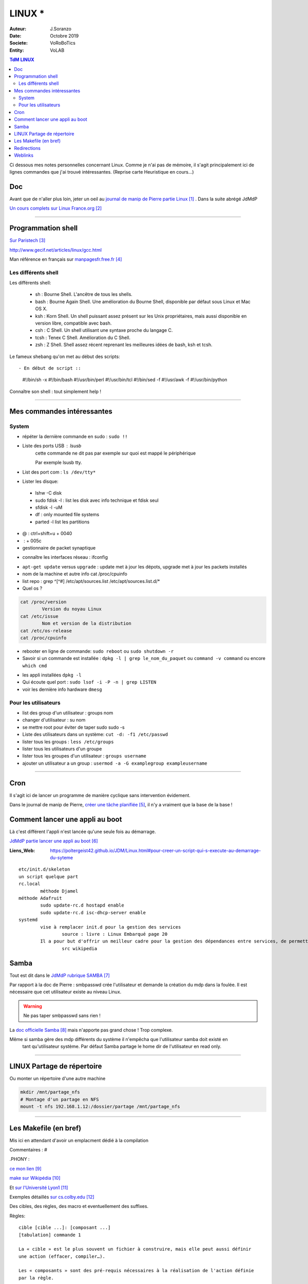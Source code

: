 .. index:: Linux

++++++++++++++++++++++++++++++++
LINUX *
++++++++++++++++++++++++++++++++

:Auteur: J.Soranzo
:Date: Octobre 2019
:Societe: VoRoBoTics
:Entity: VoLAB

.. contents:: TdM LINUX
    :backlinks: top


Ci dessous mes notes personnelles concernant Linux. Comme je n'ai pas de mémoire, 
il s'agit principalement ici de lignes commandes que j'ai trouvé intéressantes.
(Reprise carte Heuristique en cours...)

================================
Doc
================================
Avant que de n'aller plus loin, jeter un oeil au `journal de manip de Pierre partie Linux`_ . 
Dans la suite abrégé JdMdP

`Un cours complets sur Linux France.org`_

.. _`journal de manip de Pierre partie Linux` : https://poltergeist42.github.io/JDM/Linux.html

.. _`Un cours complets sur Linux France.org` : http://www.linux-france.org/prj/edu/archinet/systeme/index.html 

----------------------------------------------------------------------------------------------------

.. index ::
   pair: Linux; Shells
   

====================================================================================================
Programmation shell
====================================================================================================
`Sur Paristech`_

.. _`Sur Paristech` : https://perso.telecom-paristech.fr/dax/polys/tp-c-shell/

http://www.gecif.net/articles/linux/gcc.html

Man référence en français sur `manpagesfr.free.fr`_

.. _`manpagesfr.free.fr` : http://manpagesfr.free.fr/man/man3/Index.3.html

Les différents shell
======================================
Les différents shell:

 - sh : Bourne Shell. L'ancêtre de tous les shells.
 - bash : Bourne Again Shell. Une amélioration du Bourne Shell, disponible par défaut sous Linux et Mac OS X.
 - ksh : Korn Shell. Un shell puissant assez présent sur les Unix propriétaires, mais aussi disponible en version libre, compatible avec bash.
 - csh : C Shell. Un shell utilisant une syntaxe proche du langage C.
 - tcsh : Tenex C Shell. Amélioration du C Shell.
 - zsh : Z Shell. Shell assez récent reprenant les meilleures idées de bash, ksh et tcsh.


.. index::
    pair: Linux; Shebang

Le fameux shebang qu'on met au début des scripts::

- En début de script ::

    #!/bin/sh -x
    #!/bin/bash
    #!/usr/bin/perl
    #!/usr/bin/tcl
    #!/bin/sed -f
    #!/usr/awk -f
    #!/usr/bin/python

Connaître son shell : tout simplement help !

----------------------------------------------------------------------------------------------------

================================
Mes commandes intéressantes
================================

.. index ::
   pair: Linux; Commandes system
   
System
===========

- répéter la dernière commande en sudo : ``sudo !!``

- Liste des ports USB : lsusb
   cette commande ne dit pas par exemple sur quoi est mappé le périphérique
   
   Par exemple lsusb tty.
- List des port com : ``ls /dev/tty*``
- Lister les disque:

 - lshw -C disk
 - sudo fdisk -l : list les disk avec info technique et fdisk seul
 - sfdisk -l -uM
 - df : only mounted file systems
 - parted -l list les partitions

- @ : ctrl+shift+u + 0040
- \ :              + 005c

- gestionnaire de packet synaptique

.. index:: Réseau

- connaître les interfaces réseau : ifconfig

.. index:: apt update, apt upgrade, apt-get update, apt-get upgrade

- ``apt-get update`` versus ``upgrade`` : update met à jour les dépots, upgrade met à jour les packets installés


- nom de la machine et autre info cat /proc/cpuinfo
- list repo : grep ^[^#] /etc/apt/sources.list /etc/apt/sources.list.d/*
- Quel os ?

.. index ::
   single: Linux; version OS

.. code::

		cat /proc/version
			Version du noyau Linux
		cat /etc/issue
			Nom et version de la distribution
		cat /etc/os-release
		cat /proc/cpuinfo

.. index ::
   single: Linux; Redémarrer

- rebooter en ligne de commande: ``sudo reboot`` ou ``sudo shutdown -r``  

- Savoir si un commande est installée : ``dpkg -l | grep le_nom_du_paquet`` ou ``command -v command`` 
  ou encore ``which cmd``
 
.. index ::
   single: Linux; Commandes utilisateur
   
- les appli installées ``dpkg -l``

- Qui écoute quel port : ``sudo lsof -i -P -n | grep LISTEN``

- voir les dernière info hardware ``dmesg`` 


 
Pour les utilisateurs
======================================

- list des group d'un utilisateur : groups nom
- changer d'utilisateur : su nom
- se mettre root pour éviter de taper sudo sudo -s
- Liste des utilisateurs dans un système: ``cut -d: -f1 /etc/passwd``
- lister tous les groups : ``less /etc/groups``
- lister tous les utilisateurs d'un groupe
- lister tous les groupes d'un utilisateur : ``groups username``
- ajouter un utilisateur a un group : ``usermod -a -G examplegroup exampleusername``

----------------------------------------------------------------------------------------------------

.. index::
    single: Linux; cron
	single: Linux; Tâches planifiées

================================
Cron
================================
Il s'agit ici de lancer un programme de manière cyclique sans intervention évidement.

Dans le journal de manip de Pierre, `créer une tâche planifiée`_, il n'y a vraiment que la base 
de la base ! 

.. _`créer une tâche planifiée` : https://poltergeist42.github.io/JDM/Linux.html#creer-une-tache-planifie-cron

====================================================================================================
Comment lancer une appli au boot
====================================================================================================
Là c'est différent l'appli n'est lancée qu'une seule fois au démarrage.

`JdMdP partie lancer une appli au boot`_

:Liens_Web:
	
	https://poltergeist42.github.io/JDM/Linux.html#pour-creer-un-script-qui-s-execute-au-demarrage-du-syteme

::

		etc/init.d/skeleton
		un script quelque part
		rc.local
			méthode Djamel
		méthode Adafruit
			sudo update-rc.d hostapd enable 
			sudo update-rc.d isc-dhcp-server enable
		systemd
			vise à remplacer init.d pour la gestion des services
				source : livre : Linux Embarqué page 20
			Il a pour but d'offrir un meilleur cadre pour la gestion des dépendances entre services, de permettre le chargement en parallèle des services au démarrage, et de réduire les appels aux scripts shell.
				src wikipedia


.. _`JdMdP partie lancer une appli au boot` : https://poltergeist42.github.io/JDM/Linux.html#pour-creer-un-script-qui-sexecute-au-demarrage-du-systeme



.. index::
    pair: Linux; Samba

================================
Samba
================================
Tout est dit dans le `JdMdP rubrique SAMBA`_

.. _`JdMdP rubrique SAMBA` : https://poltergeist42.github.io/JDM/Linux.html#creer-un-dossier-partage-avec-samba

Par rapport à la doc de Pierre : smbpasswd crée l'utilisateur et demande la création du mdp dans la
foulée. Il est nécessaire que cet utilisateur existe au niveau Linux.

.. WARNING::
    Ne pas taper smbpasswd sans rien !
	
La `doc officielle Samba`_ mais n'apporte pas grand chose ! Trop complexe.

.. _`doc officielle Samba` : https://wiki.samba.org/index.php/Main_Page

Même si samba gère des mdp différents du système il n'empêcha que l'utilisateur samba doit existé en
 tant qu'utilisateur système. Par défaut Samba partage le home dir de l'utilisateur en read only. 

----------------------------------------------------------------------------------------------------

.. index::
    pair: Linux; Partage

.. _ref_linuxPartage:

====================================================================================================
LINUX Partage de répertoire
====================================================================================================
Ou monter un répertoire d'une autre machine

.. code::

    mkdir /mnt/partage_nfs
    # Montage d'un partage en NFS
    mount -t nfs 192.168.1.12:/dossier/partage /mnt/partage_nfs

----------------------------------------------------------------------------------------------------


.. index::
    single: Makefile

====================================================================================================
Les Makefile (en bref)
====================================================================================================
Mis ici en attendant d'avoir un emplacment dédié à la compilation

Commentaires : #

.PHONY : 


`ce mon lien`_

.. _`ce mon lien` : file:///C:/Users/F073258/Documents/jojoBag/taf/cocotier_2021/travauxPAD/documentation/build/html/home.html 

`make sur Wikipédia`_

.. _`make sur Wikipédia` : https://fr.wikipedia.org/wiki/Make

Et `sur l'Université Lyon1`_

.. _`sur l'Université Lyon1` : http://perso.univ-lyon1.fr/jean-claude.iehl/Public/educ/Makefile.html

Exemples détaillés `sur cs.colby.edu`_

.. _`sur cs.colby.edu` : https://www.cs.colby.edu/maxwell/courses/tutorials/maketutor/

Des cibles, des règles, des macro et eventuellement des suffixes.

Règles::

    cible [cible ...]: [composant ...]
    [tabulation] commande 1

    La « cible » est le plus souvent un fichier à construire, mais elle peut aussi définir 
    une action (effacer, compiler…).

    Les « composants » sont des pré-requis nécessaires à la réalisation de l'action définie 
    par la règle.

    Autrement dit, les « composants » sont les cibles d'autres règles qui doivent être réalisées 
    avant de pouvoir réaliser cette règle.

Macro::

    Les macros peuvent être composées de commandes shell en utilisant l'accent grave (`) :

    Il existe aussi des 'macros internes' à make :

        $@ : fait référence à la cible.
        $? : contient les noms de tous les composants plus récents que la cible.
        $< : contient le premier composant d'une règle.
        $^ : contient tous les composants d'une règle.

    our utiliser une macro, il faut procéder à son expansion en l'encapsulant dans $() ou ${}. 
    Par exemple, pour utiliser la macro CC, il faudra écrire $(CC)

    Il existe plusieurs manières de définir une macro :

        Le = est une affectation par référence (on parle d'expansion récursive)
        Le := est une affectation par valeur (on parle d'expansion simple)
        Le ?= est une affectation conditionnelle. Elle n'affecte la macro que si cette dernière n'est pas encore affectée.
        Le += est une affectation par concaténation. Elle suppose que la macro existe déjà.

Suffixe::

    '%.o : %.c' (où % signifie n'importe quel nom de fichier)
    La syntaxe pour définir la liste des suffixes est : .SUFFIXES: .suffixe_source .suffixe_cible
    La syntaxe pour utiliser une règle de double suffixes est : .suffixe_source.suffixe_cible :
    Exemple : .c.o:
    une règle de suffixe ne peut avoir de cible (autre après les :)


.. index::
    pair: Linux; Redirections

====================================================================================================
Redirections
====================================================================================================
::
    
    >> vers un fichier (append)
    > vers un nouveau fichier
    > /dev/null

    2>error.log redirige les erreurs vers un fihcier de log (2 désigne stderr tout simplement)
    ou 2>>err.log pour un append

    2>&1 : indique qu'il faut rediriger les erreurs vers la sortie standard




=========
Weblinks
=========

.. target-notes::